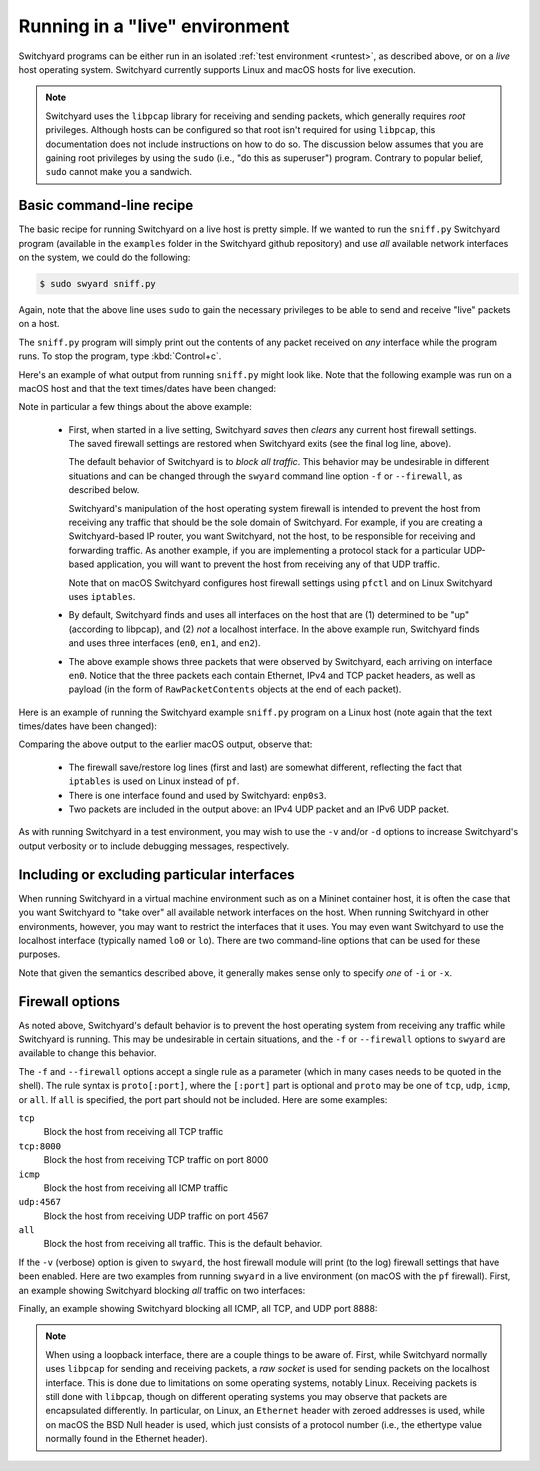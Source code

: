 .. _runlive:

Running in a "live" environment
*******************************

Switchyard programs can be either run in an isolated :ref:`test environment <runtest>`, as described above, or on a *live* host operating system.  Switchyard currently supports Linux and macOS hosts for live execution.  

.. note::

   Switchyard uses the ``libpcap`` library for receiving and sending packets, which generally requires *root* privileges.  Although hosts can be configured so that root isn't required for using ``libpcap``, this documentation does not include instructions on how to do so.  The discussion below assumes that you are gaining root privileges by using the ``sudo`` (i.e., "do this as superuser") program.  Contrary to popular belief, ``sudo`` cannot make you a sandwich.


Basic command-line recipe
^^^^^^^^^^^^^^^^^^^^^^^^^

The basic recipe for running Switchyard on a live host is pretty simple.  If we wanted to run the ``sniff.py`` Switchyard program (available in the ``examples`` folder in the Switchyard github repository) and use *all* available network interfaces on the system, we could do the following:

.. code-block:: none

    $ sudo swyard sniff.py

Again, note that the above line uses ``sudo`` to gain the necessary privileges to be able to send and receive "live" packets on a host.  

The ``sniff.py`` program will simply print out the contents of any packet received on *any* interface while the program runs.  To stop the program, type :kbd:`Control+c`.

Here's an example of what output from running ``sniff.py`` might look like.  Note that the following example was run on a macOS host and that the text times/dates have been changed:

.. code-block:: none
   :caption: Example of Switchyard output from running in a live environment on a macOS host.

    00:00:56 2016/12/00     INFO Enabling pf: No ALTQ support in kernel; ALTQ related functions disabled; pf enabled; Token : 15170097737539790927
    00:00:56 2016/12/00     INFO Using network devices: en1 en0 en2
    00:00:56 2016/12/00     INFO My interfaces: ['en0', 'en1', 'en2']
    00:00:56 2016/12/00     INFO 1482563936.430: en0 Ethernet a4:71:74:49:e2:e6->ac:bc:32:c2:b6:59 IP | IPv4 104.84.41.100->192.168.0.102 TCP | TCP 443->51094 (A 1772379675:466295739) | RawPacketContents (1448 bytes) b'\x17\x03\x03\x0c-\xc5\xeap\xd1L'...
    00:00:56 2016/12/00     INFO 1482563936.430: en0 Ethernet a4:71:74:49:e2:e6->ac:bc:32:c2:b6:59 IP | IPv4 104.84.41.100->192.168.0.102 TCP | TCP 443->51094 (A 1772381123:466295739) | RawPacketContents (1448 bytes) b'\xca5K\xfb\x88\x01\xec\xb4\xf0\x84'...
    00:00:56 2016/12/00     INFO 1482563936.430: en0 Ethernet a4:71:74:49:e2:e6->ac:bc:32:c2:b6:59 IP | IPv4 104.84.41.100->192.168.0.102 TCP | TCP 443->51094 (PA 1772382571:466295739) | RawPacketContents (226 bytes) b'\xb1\x9d\xad8g]\xc3\xech\x9e'...

    ... (more packets, removed for this example)

    ^C
    00:00:58 2016/12/00     INFO Releasing pf: No ALTQ support in kernel; ALTQ related functions disabled; disable request successful. 1 more pf enable reference(s) remaining, pf still enabled.


Note in particular a few things about the above example:

  * First, when started in a live setting, Switchyard *saves* then *clears* any current host firewall settings.  The saved firewall settings are restored when Switchyard exits (see the final log line, above).  

    The default behavior of Switchyard is to *block all traffic*.  This behavior may be undesirable in different situations and can be changed through the ``swyard`` command line option ``-f`` or ``--firewall``, as described below.

    Switchyard's manipulation of the host operating system firewall is intended to prevent the host from receiving any traffic that should be the sole domain of Switchyard.  For example, if you are creating a Switchyard-based IP router, you want Switchyard, not the host, to be responsible for receiving and forwarding traffic.  As another example, if you are implementing a protocol stack for a particular UDP-based application, you will want to prevent the host from receiving any of that UDP traffic.

    Note that on macOS Switchyard configures host firewall settings using ``pfctl`` and on Linux Switchyard uses ``iptables``.

  * By default, Switchyard finds and uses all interfaces on the host that are (1) determined to be "up" (according to libpcap), and (2) *not* a localhost interface.  In the above example run, Switchyard finds and uses three interfaces (``en0``, ``en1``, and ``en2``).  

  * The above example shows three packets that were observed by Switchyard, each arriving on interface ``en0``.  Notice that the three packets each contain Ethernet, IPv4 and TCP packet headers, as well as payload (in the form of ``RawPacketContents`` objects at the end of each packet).


Here is an example of running the Switchyard example ``sniff.py`` program on a Linux host (note again that the text times/dates have been changed):

.. code-block:: none
   :caption: Example of Switchyard output from running in a live environment on a Linux host.

    00:00:11 2016/12/00     INFO Saving iptables state and installing switchyard rules
    00:00:11 2016/12/00     INFO Using network devices: enp0s3
    00:00:11 2016/12/00     INFO My interfaces: ['enp0s3']
    00:00:15 2016/12/00     INFO 1482564855.115: enp0s3 Ethernet 08:00:27:bb:27:89->01:00:5e:00:00:fb IP | IPv4 10.0.2.15->224.0.0.251 UDP | UDP 5353->5353 | RawPacketContents (45 bytes) b'\x00\x00\x00\x00\x00\x02\x00\x00\x00\x00'...
    00:00:16 2016/12/00     INFO 1482564856.172: enp0s3 Ethernet 08:00:27:bb:27:89->33:33:00:00:00:fb IPv6 | IPv6 fe80::a00:27ff:febb:2789->ff02::fb UDP | UDP 5353->5353 | RawPacketContents (45 bytes) b'\x00\x00\x00\x00\x00\x02\x00\x00\x00\x00'...

    ... (more packets, removed for this example)

    ^C
    00:00:23 2016/12/00     INFO Restoring saved iptables state

Comparing the above output to the earlier macOS output, observe that:

  * The firewall save/restore log lines (first and last) are somewhat different, reflecting the fact that ``iptables`` is used on Linux instead of ``pf``.  

  * There is one interface found and used by Switchyard: ``enp0s3``.

  * Two packets are included in the output above: an IPv4 UDP packet and an IPv6 UDP packet.

As with running Switchyard in a test environment, you may wish to use the ``-v`` and/or ``-d`` options to increase Switchyard's output verbosity or to include debugging messages, respectively.


Including or excluding particular interfaces
^^^^^^^^^^^^^^^^^^^^^^^^^^^^^^^^^^^^^^^^^^^^

When running Switchyard in a virtual machine environment such as on a Mininet container host, it is often the case that you want Switchyard to "take over" all available network interfaces on the host.  When running Switchyard in other environments, however, you may want to restrict the interfaces that it uses.  You may even want Switchyard to use the localhost interface (typically named ``lo0`` or ``lo``).  There are two command-line options that can be used for these purposes.

.. option:: -i <interface-name>

   Explicitly *include* the given interface for use by Switchyard.  This option can be used more than once to include more than one interface.

   If this option is given, *only* the interfaces specified by ``-i`` options will be used by Switchyard.  If no ``-i`` option is specified, Switchyard uses all available interfaces *except* the localhost interface.

   To use a localhost interface, you must explicitly include it using this option.  If you explicitly include the localhost interface, you can still explicitly include other interfaces.

.. option:: -x <interface-name>

   Explicitly *exclude* the given interface for use by Switchyard.  This option can be used more than once to exclude more than one interface.

   Switchyard's behavior with this option is to first discover *all* interfaces available on the host, then to remove any specified by ``-x``.  

Note that given the semantics described above, it generally makes sense only to specify *one* of ``-i`` or ``-x``.


.. _firewall:

Firewall options
^^^^^^^^^^^^^^^^

As noted above, Switchyard's default behavior is to prevent the host operating system from receiving any traffic while Switchyard is running.  This may be undesirable in certain situations, and the ``-f`` or ``--firewall`` options to ``swyard`` are available to change this behavior.

The ``-f`` and ``--firewall`` options accept a single rule as a parameter (which in many cases needs to be quoted in the shell).  The rule syntax is ``proto[:port]``, where the ``[:port]`` part is optional and ``proto`` may be one of ``tcp``, ``udp``, ``icmp``, or ``all``.  If ``all`` is specified, the port part should not be included.  Here are some examples:

``tcp``
  Block the host from receiving all TCP traffic
``tcp:8000``
  Block the host from receiving TCP traffic on port 8000
``icmp``
  Block the host from receiving all ICMP traffic
``udp:4567``
  Block the host from receiving UDP traffic on port 4567
``all``
  Block the host from receiving all traffic.  This is the default behavior.

If the ``-v`` (verbose) option is given to ``swyard``, the host firewall module will print (to the log) firewall settings that have been enabled.  Here are two examples from running ``swyard`` in a live environment (on macOS with the ``pf`` firewall).  First, an example showing Switchyard blocking *all* traffic on two interfaces:

.. code-block:: none
   :caption: Running Switchyard in a live environment (macOS) with -v flag: notice log line indicating firewall rules installed (2nd line, 2 rules).


    $ sudo swyard -i lo0 -i en0 -v sniff.py 
    11:39:58 2016/12/00     INFO Enabling pf: No ALTQ support in kernel; ALTQ related functions disabled; pf enabled; Token : 16107925605825483691; 
    11:39:58 2016/12/00     INFO Rules installed: block drop on en0 all
    block drop on lo0 all
    11:39:58 2016/12/00     INFO Using network devices: en0 lo0
    11:39:58 2016/12/00     INFO My interfaces: ['en0', 'lo0']
    ^C11:40:00 2016/12/00     INFO Releasing pf: No ALTQ support in kernel; ALTQ related functions disabled; disable request successful. 4 more pf enable reference(s) remaining, pf still enabled.; 

Finally, an example showing Switchyard blocking all ICMP, all TCP, and UDP port 8888:

.. code-block:: none
   :caption: Running Switchyard in a live environment (macOS) with -v flag: notice log line indicating firewall rules installed (2nd line, 3 rules).

    $ sudo swyard -i lo0 --firewall icmp --firewall tcp --firewall 'udp:8888' -v sniff.py 
    11:43:46 2016/12/00     INFO Enabling pf: No ALTQ support in kernel; ALTQ related functions disabled; pf enabled; Token : 16107925605472991531; 
    11:43:46 2016/12/00     INFO Rules installed: block drop on lo0 proto icmp all
    block drop on lo0 proto tcp all
    block drop on lo0 proto udp from any port = 8888 to any port = 8888
    11:43:46 2016/12/00     INFO Using network devices: lo0
    11:43:46 2016/12/00     INFO My interfaces: ['lo0']
    ^C11:43:48 2016/12/00     INFO Releasing pf: No ALTQ support in kernel; ALTQ related functions disabled; disable request successful. 4 more pf enable reference(s) remaining, pf still enabled.; 



.. note::

   When using a loopback interface, there are a couple things to be aware of.  First, while Switchyard normally uses ``libpcap`` for sending and receiving packets, a *raw socket* is used for sending packets on the localhost interface.  This is done due to limitations on some operating systems, notably Linux.  Receiving packets is still done with ``libpcap``, though on different operating systems you may observe that packets are encapsulated differently.  In particular, on Linux, an ``Ethernet`` header with zeroed addresses is used, while on macOS the BSD Null header is used, which just consists of a protocol number (i.e., the ethertype value normally found in the Ethernet header).
